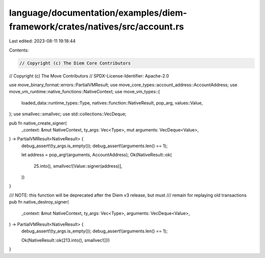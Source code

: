 language/documentation/examples/diem-framework/crates/natives/src/account.rs
============================================================================

Last edited: 2023-08-11 19:18:44

Contents:

.. code-block:: rs

    // Copyright (c) The Diem Core Contributors
// Copyright (c) The Move Contributors
// SPDX-License-Identifier: Apache-2.0

use move_binary_format::errors::PartialVMResult;
use move_core_types::account_address::AccountAddress;
use move_vm_runtime::native_functions::NativeContext;
use move_vm_types::{
    loaded_data::runtime_types::Type, natives::function::NativeResult, pop_arg, values::Value,
};
use smallvec::smallvec;
use std::collections::VecDeque;

pub fn native_create_signer(
    _context: &mut NativeContext,
    ty_args: Vec<Type>,
    mut arguments: VecDeque<Value>,
) -> PartialVMResult<NativeResult> {
    debug_assert!(ty_args.is_empty());
    debug_assert!(arguments.len() == 1);

    let address = pop_arg!(arguments, AccountAddress);
    Ok(NativeResult::ok(
        25.into(),
        smallvec![Value::signer(address)],
    ))
}

/// NOTE: this function will be deprecated after the Diem v3 release, but must
/// remain for replaying old transactions
pub fn native_destroy_signer(
    _context: &mut NativeContext,
    ty_args: Vec<Type>,
    arguments: VecDeque<Value>,
) -> PartialVMResult<NativeResult> {
    debug_assert!(ty_args.is_empty());
    debug_assert!(arguments.len() == 1);

    Ok(NativeResult::ok(213.into(), smallvec![]))
}


